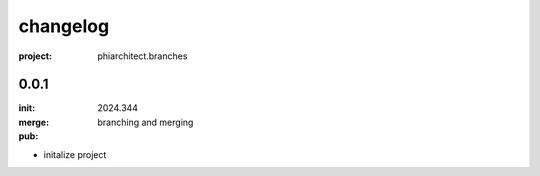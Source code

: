 changelog
=========

:project: phiarchitect.branches

0.0.1 
-----

:init: 2024.344
:merge:
:pub: 

  branching and merging

- initalize project

